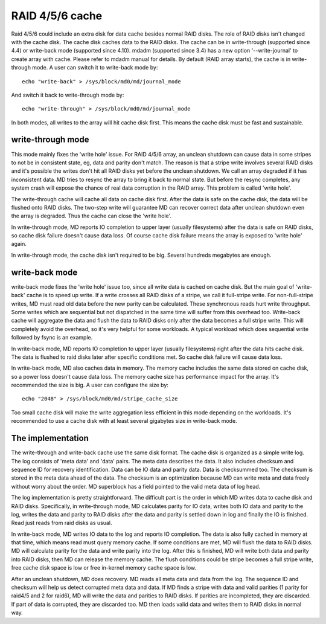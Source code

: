 ================
RAID 4/5/6 cache
================

Raid 4/5/6 could include an extra disk for data cache besides normal RAID
disks. The role of RAID disks isn't changed with the cache disk. The cache disk
caches data to the RAID disks. The cache can be in write-through (supported
since 4.4) or write-back mode (supported since 4.10). mdadm (supported since
3.4) has a new option '--write-journal' to create array with cache. Please
refer to mdadm manual for details. By default (RAID array starts), the cache is
in write-through mode. A user can switch it to write-back mode by::

	echo "write-back" > /sys/block/md0/md/journal_mode

And switch it back to write-through mode by::

	echo "write-through" > /sys/block/md0/md/journal_mode

In both modes, all writes to the array will hit cache disk first. This means
the cache disk must be fast and sustainable.

write-through mode
==================

This mode mainly fixes the 'write hole' issue. For RAID 4/5/6 array, an unclean
shutdown can cause data in some stripes to not be in consistent state, eg, data
and parity don't match. The reason is that a stripe write involves several RAID
disks and it's possible the writes don't hit all RAID disks yet before the
unclean shutdown. We call an array degraded if it has inconsistent data. MD
tries to resync the array to bring it back to normal state. But before the
resync completes, any system crash will expose the chance of real data
corruption in the RAID array. This problem is called 'write hole'.

The write-through cache will cache all data on cache disk first. After the data
is safe on the cache disk, the data will be flushed onto RAID disks. The
two-step write will guarantee MD can recover correct data after unclean
shutdown even the array is degraded. Thus the cache can close the 'write hole'.

In write-through mode, MD reports IO completion to upper layer (usually
filesystems) after the data is safe on RAID disks, so cache disk failure
doesn't cause data loss. Of course cache disk failure means the array is
exposed to 'write hole' again.

In write-through mode, the cache disk isn't required to be big. Several
hundreds megabytes are enough.

write-back mode
===============

write-back mode fixes the 'write hole' issue too, since all write data is
cached on cache disk. But the main goal of 'write-back' cache is to speed up
write. If a write crosses all RAID disks of a stripe, we call it full-stripe
write. For non-full-stripe writes, MD must read old data before the new parity
can be calculated. These synchronous reads hurt write throughput. Some writes
which are sequential but not dispatched in the same time will suffer from this
overhead too. Write-back cache will aggregate the data and flush the data to
RAID disks only after the data becomes a full stripe write. This will
completely avoid the overhead, so it's very helpful for some workloads. A
typical workload which does sequential write followed by fsync is an example.

In write-back mode, MD reports IO completion to upper layer (usually
filesystems) right after the data hits cache disk. The data is flushed to raid
disks later after specific conditions met. So cache disk failure will cause
data loss.

In write-back mode, MD also caches data in memory. The memory cache includes
the same data stored on cache disk, so a power loss doesn't cause data loss.
The memory cache size has performance impact for the array. It's recommended
the size is big. A user can configure the size by::

	echo "2048" > /sys/block/md0/md/stripe_cache_size

Too small cache disk will make the write aggregation less efficient in this
mode depending on the workloads. It's recommended to use a cache disk with at
least several gigabytes size in write-back mode.

The implementation
==================

The write-through and write-back cache use the same disk format. The cache disk
is organized as a simple write log. The log consists of 'meta data' and 'data'
pairs. The meta data describes the data. It also includes checksum and sequence
ID for recovery identification. Data can be IO data and parity data. Data is
checksummed too. The checksum is stored in the meta data ahead of the data. The
checksum is an optimization because MD can write meta and data freely without
worry about the order. MD superblock has a field pointed to the valid meta data
of log head.

The log implementation is pretty straightforward. The difficult part is the
order in which MD writes data to cache disk and RAID disks. Specifically, in
write-through mode, MD calculates parity for IO data, writes both IO data and
parity to the log, writes the data and parity to RAID disks after the data and
parity is settled down in log and finally the IO is finished. Read just reads
from raid disks as usual.

In write-back mode, MD writes IO data to the log and reports IO completion. The
data is also fully cached in memory at that time, which means read must query
memory cache. If some conditions are met, MD will flush the data to RAID disks.
MD will calculate parity for the data and write parity into the log. After this
is finished, MD will write both data and parity into RAID disks, then MD can
release the memory cache. The flush conditions could be stripe becomes a full
stripe write, free cache disk space is low or free in-kernel memory cache space
is low.

After an unclean shutdown, MD does recovery. MD reads all meta data and data
from the log. The sequence ID and checksum will help us detect corrupted meta
data and data. If MD finds a stripe with data and valid parities (1 parity for
raid4/5 and 2 for raid6), MD will write the data and parities to RAID disks. If
parities are incompleted, they are discarded. If part of data is corrupted,
they are discarded too. MD then loads valid data and writes them to RAID disks
in normal way.
